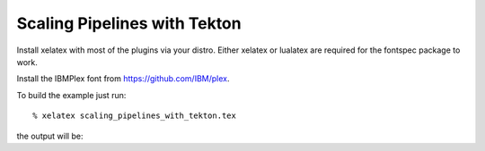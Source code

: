 =============================
Scaling Pipelines with Tekton
=============================

Install xelatex with most of the plugins via your distro.
Either xelatex or lualatex are required for the fontspec package to work.

Install the IBMPlex font from https://github.com/IBM/plex.

To build the example just run::

  % xelatex scaling_pipelines_with_tekton.tex

the output will be:

.. scaling_pipelines_with_tekton.pdf scaling_pipelines_with_tekton.pdf
